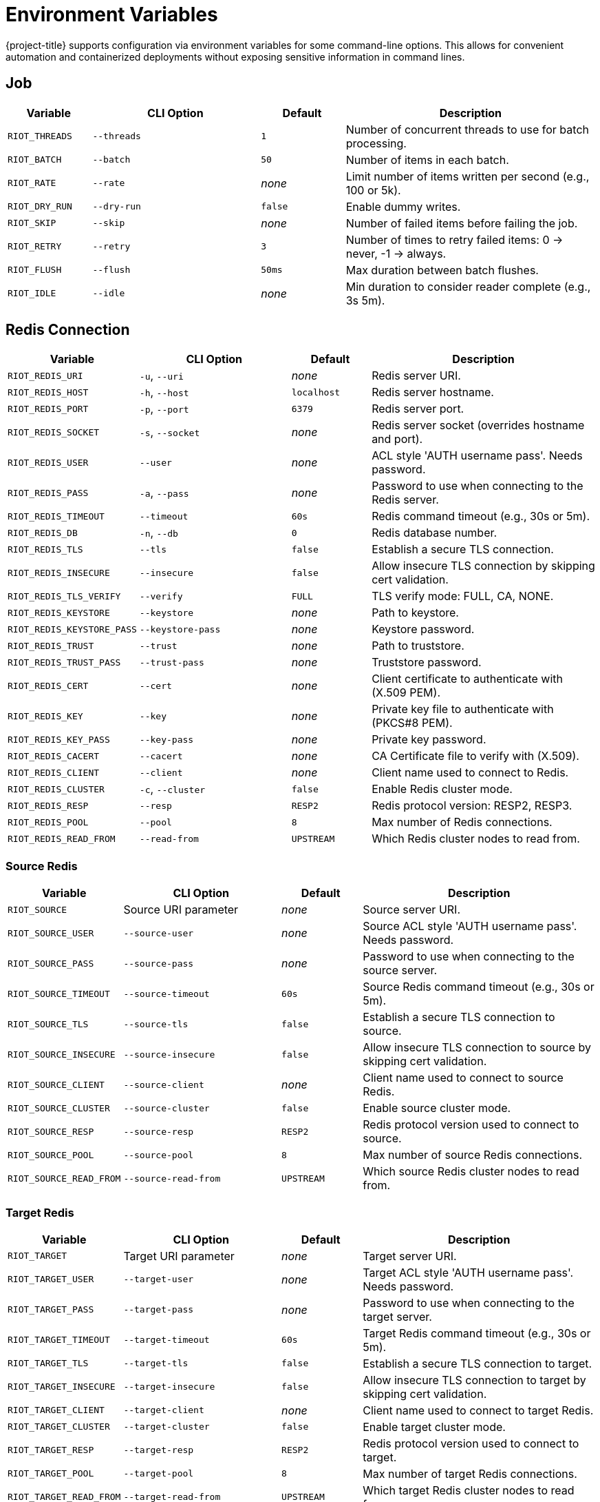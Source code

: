 [[_env]]
= Environment Variables

{project-title} supports configuration via environment variables for some command-line options.
This allows for convenient automation and containerized deployments without exposing sensitive information in command lines.

== Job

[cols="1,2,1,3"]
|===
| Variable | CLI Option | Default | Description

| `RIOT_THREADS` | `--threads` | `1` | Number of concurrent threads to use for batch processing.
| `RIOT_BATCH` | `--batch` | `50` | Number of items in each batch.
| `RIOT_RATE` | `--rate` | _none_ | Limit number of items written per second (e.g., 100 or 5k).
| `RIOT_DRY_RUN` | `--dry-run` | `false` | Enable dummy writes.
| `RIOT_SKIP` | `--skip` | _none_ | Number of failed items before failing the job.
| `RIOT_RETRY` | `--retry` | `3` | Number of times to retry failed items: 0 → never, -1 → always.
| `RIOT_FLUSH` | `--flush` | `50ms` | Max duration between batch flushes.
| `RIOT_IDLE` | `--idle` | _none_ | Min duration to consider reader complete (e.g., 3s 5m).
|===

== Redis Connection

[cols="1,2,1,3"]
|===
| Variable | CLI Option | Default | Description

| `RIOT_REDIS_URI` | `-u`, `--uri` | _none_ | Redis server URI.
| `RIOT_REDIS_HOST` | `-h`, `--host` | `localhost` | Redis server hostname.
| `RIOT_REDIS_PORT` | `-p`, `--port` | `6379` | Redis server port.
| `RIOT_REDIS_SOCKET` | `-s`, `--socket` | _none_ | Redis server socket (overrides hostname and port).
| `RIOT_REDIS_USER` | `--user` | _none_ | ACL style 'AUTH username pass'. Needs password.
| `RIOT_REDIS_PASS` | `-a`, `--pass` | _none_ | Password to use when connecting to the Redis server.
| `RIOT_REDIS_TIMEOUT` | `--timeout` | `60s` | Redis command timeout (e.g., 30s or 5m).
| `RIOT_REDIS_DB` | `-n`, `--db` | `0` | Redis database number.
| `RIOT_REDIS_TLS` | `--tls` | `false` | Establish a secure TLS connection.
| `RIOT_REDIS_INSECURE` | `--insecure` | `false` | Allow insecure TLS connection by skipping cert validation.
| `RIOT_REDIS_TLS_VERIFY` | `--verify` | `FULL` | TLS verify mode: FULL, CA, NONE.
| `RIOT_REDIS_KEYSTORE` | `--keystore` | _none_ | Path to keystore.
| `RIOT_REDIS_KEYSTORE_PASS` | `--keystore-pass` | _none_ | Keystore password.
| `RIOT_REDIS_TRUST` | `--trust` | _none_ | Path to truststore.
| `RIOT_REDIS_TRUST_PASS` | `--trust-pass` | _none_ | Truststore password.
| `RIOT_REDIS_CERT` | `--cert` | _none_ | Client certificate to authenticate with (X.509 PEM).
| `RIOT_REDIS_KEY` | `--key` | _none_ | Private key file to authenticate with (PKCS#8 PEM).
| `RIOT_REDIS_KEY_PASS` | `--key-pass` | _none_ | Private key password.
| `RIOT_REDIS_CACERT` | `--cacert` | _none_ | CA Certificate file to verify with (X.509).
| `RIOT_REDIS_CLIENT` | `--client` | _none_ | Client name used to connect to Redis.
| `RIOT_REDIS_CLUSTER` | `-c`, `--cluster` | `false` | Enable Redis cluster mode.
| `RIOT_REDIS_RESP` | `--resp` | `RESP2` | Redis protocol version: RESP2, RESP3.
| `RIOT_REDIS_POOL` | `--pool` | `8` | Max number of Redis connections.
| `RIOT_REDIS_READ_FROM` | `--read-from` | `UPSTREAM` | Which Redis cluster nodes to read from.
|===

=== Source Redis

[cols="1,2,1,3"]
|===
| Variable | CLI Option | Default | Description

| `RIOT_SOURCE` | Source URI parameter | _none_ | Source server URI.
| `RIOT_SOURCE_USER` | `--source-user` | _none_ | Source ACL style 'AUTH username pass'. Needs password.
| `RIOT_SOURCE_PASS` | `--source-pass` | _none_ | Password to use when connecting to the source server.
| `RIOT_SOURCE_TIMEOUT` | `--source-timeout` | `60s` | Source Redis command timeout (e.g., 30s or 5m).
| `RIOT_SOURCE_TLS` | `--source-tls` | `false` | Establish a secure TLS connection to source.
| `RIOT_SOURCE_INSECURE` | `--source-insecure` | `false` | Allow insecure TLS connection to source by skipping cert validation.
| `RIOT_SOURCE_CLIENT` | `--source-client` | _none_ | Client name used to connect to source Redis.
| `RIOT_SOURCE_CLUSTER` | `--source-cluster` | `false` | Enable source cluster mode.
| `RIOT_SOURCE_RESP` | `--source-resp` | `RESP2` | Redis protocol version used to connect to source.
| `RIOT_SOURCE_POOL` | `--source-pool` | `8` | Max number of source Redis connections.
| `RIOT_SOURCE_READ_FROM` | `--source-read-from` | `UPSTREAM` | Which source Redis cluster nodes to read from.
|===

=== Target Redis

[cols="1,2,1,3"]
|===
| Variable | CLI Option | Default | Description

| `RIOT_TARGET` | Target URI parameter | _none_ | Target server URI.
| `RIOT_TARGET_USER` | `--target-user` | _none_ | Target ACL style 'AUTH username pass'. Needs password.
| `RIOT_TARGET_PASS` | `--target-pass` | _none_ | Password to use when connecting to the target server.
| `RIOT_TARGET_TIMEOUT` | `--target-timeout` | `60s` | Target Redis command timeout (e.g., 30s or 5m).
| `RIOT_TARGET_TLS` | `--target-tls` | `false` | Establish a secure TLS connection to target.
| `RIOT_TARGET_INSECURE` | `--target-insecure` | `false` | Allow insecure TLS connection to target by skipping cert validation.
| `RIOT_TARGET_CLIENT` | `--target-client` | _none_ | Client name used to connect to target Redis.
| `RIOT_TARGET_CLUSTER` | `--target-cluster` | `false` | Enable target cluster mode.
| `RIOT_TARGET_RESP` | `--target-resp` | `RESP2` | Redis protocol version used to connect to target.
| `RIOT_TARGET_POOL` | `--target-pool` | `8` | Max number of target Redis connections.
| `RIOT_TARGET_READ_FROM` | `--target-read-from` | `UPSTREAM` | Which target Redis cluster nodes to read from.
|===

== Reader

[cols="1,2,1,3"]
|===
| Variable | CLI Option | Default | Description

| `RIOT_KEY_PATTERN` | `--key-pattern` | _none_ | Pattern of keys to read (default: all keys).
| `RIOT_KEY_TYPE` | `--key-type` | _none_ | Type of keys to read (default: all types).
| `RIOT_SCAN_COUNT` | `--scan-count` | `100` | How many keys to read at once on each scan iteration.
| `RIOT_READ_BATCH` | `--read-batch` | `50` | Number of values each reader thread should read in a pipelined call.
| `RIOT_EVENT_QUEUE` | `--event-queue` | `10000` | Capacity of the keyspace notification queue.
|===

== Processor

[cols="1,2,1,3"]
|===
| Variable | CLI Option | Default | Description

| `RIOT_NO_TTL` | `--no-ttl` | `false` | Do not propagate key expiration times.
| `RIOT_STREAM_ID` | `--stream-id` | `true` | Propagate stream message IDs.
| `RIOT_STREAM_PRUNE` | `--stream-prune` | `false` | Drop empty streams.
| `RIOT_MERGE` | `--merge` | `false` | Merge collection data structures instead of overwriting them.
|===

== Database/Snowflake

[cols="1,2,1,3"]
|===
| Variable | CLI Option | Default | Description

| `RIOT_TABLE` | TABLE parameter | _none_ | Fully qualified Snowflake Table or Materialized View (e.g., DB.SCHEMA.TABLE).
| `RIOT_ROLE` | `--role` | _none_ | Snowflake role to use.
| `RIOT_WAREHOUSE` | `--warehouse` | _none_ | Snowflake warehouse to use.
| `RIOT_CDC_DATABASE` | `--cdc-database` | _none_ | Snowflake CDC database to use for stream and temp table.
| `RIOT_CDC_SCHEMA` | `--cdc-schema` | _none_ | Snowflake CDC schema to use for stream and temp table.
| `RIOT_POLL` | `--poll` | _default_ | Snowflake stream polling interval.
| `RIOT_SNAPSHOT` | `--snapshot` | `INITIAL` | Snapshot mode: INITIAL, NEVER, etc.
| `RIOT_KEY_COLUMN` | `--key-column` | _none_ | Table column name(s) to use as the key for the CDC event.
| `RIOT_GEN` | `--gen` | _none_ | Columns to simulate CDC activity for instead of connecting to database.
| `RIOT_COUNT` | `--count` | _none_ | Max rows to read (default: no limit).
| `RIOT_STREAM_LIMIT` | `--stream-limit` | `10000` | Max length of RDI stream. Use 0 for no limit.
| `RIOT_STREAM_PREFIX` | `--stream-prefix` | `data:` | Key prefix for stream containing change events.
| `RIOT_OFFSET_PREFIX` | `--offset-prefix` | `riotx:offset:` | Key prefix for offset stored in Redis.
| `RIOT_OFFSET_KEY` | `--offset-key` | `offset` | Key name for Debezium offset.
| `RIOT_JDBC_DRIVER` | `--jdbc-driver` | _none_ | Fully qualified name of the JDBC driver.
| `RIOT_JDBC_URL` | `--jdbc-url` | _none_ | JDBC URL to connect to the database.
| `RIOT_JDBC_USER` | `--jdbc-user` | _none_ | Login username of the database.
| `RIOT_JDBC_PASS` | `--jdbc-pass` | _none_ | Login password of the database.
| `RIOT_JDBC_POOL` | `--jdbc-pool` | _none_ | Maximum number of connections in the pool.
| `RIOT_JDBC_TIMEOUT` | `--jdbc-timeout` | _none_ | Maximum time to wait for a connection from the pool.
|===

[[_env_replication]]
== Replication

[cols="1,2,1,3"]
|===
| Variable | CLI Option | Default | Description

| `RIOT_SYNC_MODE` | `--mode` | `SCAN` | Replication mode: SCAN, LIVE, or LIVEONLY.
| `RIOT_SYNC_STRUCT` | `--struct` | `false` | Enable data structure-specific replication.
| `RIOT_LOG_KEYS` | `--log-keys` | `false` | Log keys being read and written.
| `RIOT_COMPARE` | `--compare` | `QUICK` | Compare mode: QUICK, FULL, or NONE.
| `RIOT_REMOVE_SOURCE_KEYS` | `--remove-source-keys` | `false` | Delete keys from source after successful replication.
|===

== Observability

[cols="1,2,1,3"]
|===
| Variable | CLI Option | Default | Description

| `RIOT_LOG` | `--log-level` | `WARN` | Set log level: ERROR, WARN, INFO, DEBUG, or TRACE.
| `RIOT_PROGRESS` | `--progress` | `ASCII` | Progress style: ASCII, BAR, BLOCK, or NONE.
| `RIOT_METRICS` | `--metrics` | `false` | Enable metrics.
| `RIOT_METRICS_JVM` | `--metrics-jvm` | `true` | Enable/disable JVM metrics.
| `RIOT_METRICS_REDIS` | `--metrics-redis` | `false` | Enable command latency metrics.
| `RIOT_METRICS_PORT` | `--metrics-port` | `8080` | Port that Prometheus HTTP server should listen on.
|===

== Usage Examples

=== Basic Redis Connection

[source,bash]
----
export RIOT_REDIS_HOST=my-redis-server
export RIOT_REDIS_PORT=6380
export RIOT_REDIS_USER=myuser
export RIOT_REDIS_PASS=mypassword
export RIOT_REDIS_DB=1
export RIOT_REDIS_TLS=true

riotx ping
----

=== Basic Replication

[source,bash]
----
export RIOT_SOURCE_USER=myuser
export RIOT_SOURCE_PASS=mypassword
export RIOT_TARGET_USER=targetuser
export RIOT_TARGET_PASS=targetpassword
export RIOT_THREADS=4
export RIOT_BATCH=100

riotx replicate redis://source:6379 redis://target:6379
----

=== Import

[source,bash]
----
export RIOT_THREADS=8
export RIOT_BATCH=500
export RIOT_FLUSH=10ms
export RIOT_RATE=10000
export RIOT_METRICS=true
export RIOT_PROGRESS=BAR

riotx file-import mydata.csv redis://localhost:6379
----

=== TLS Connection

[source,bash]
----
export RIOT_SOURCE_TLS=true
export RIOT_SOURCE_INSECURE=true
export RIOT_TARGET_TLS=true
export RIOT_TARGET_INSECURE=true

riotx replicate redis://secure-source:6380 redis://secure-target:6380
----

[[_env_snowflake_import]]
=== Snowflake Import

[source,bash]
----
export RIOT_REDIS_HOST=redis
export RIOT_REDIS_PORT=12000
export RIOT_STREAM_LIMIT=100
export RIOT_ROLE=riotx_cdc
export RIOT_WAREHOUSE=compute_wh
export RIOT_CDC_SCHEMA=cdc_schema
export RIOT_JDBC_URL="jdbc:snowflake://company.snowflakecomputing.com?private_key_file=/path/to/key.p8"
export RIOT_JDBC_USER=username
export RIOT_JDBC_PASS=password
export RIOT_TABLE=db.schema.table

riotx snowflake-import
----

=== Docker

[source,bash]
----
docker run --env-file riot.env riotx/riotx:latest replicate \
  redis://source:6379 redis://target:6379
----

Where `riot.env` contains:
[source]
----
RIOT_THREADS=4
RIOT_BATCH=100
RIOT_SOURCE_PASS=sourcepassword
RIOT_TARGET_PASS=targetpassword
RIOT_METRICS=true
RIOT_LOG=INFO
----

== Notes

* Environment variables take precedence over command-line defaults but are overridden by explicit command-line arguments.
* Boolean values can be set to `true` or `false`.
* Duration values support suffixes like `s` (seconds), `m` (minutes), `h` (hours).
* Numeric values with suffixes like `k` (thousand) and `m` (million) are supported where applicable.
* Sensitive values like passwords should be set via environment variables rather than command-line arguments for security.
